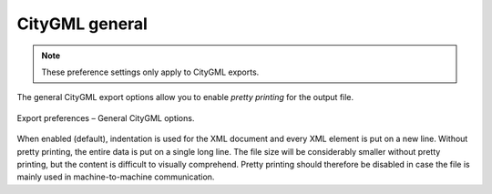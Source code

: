 .. _impexp_export_preferences_citygml_general_chapter:

CityGML general
^^^^^^^^^^^^^^^

.. note::
  These preference settings only apply to CityGML exports.

The general CityGML export options allow you to enable *pretty printing*
for the output file.

.. figure:: /media/impexp_export_preferences_citygml_general_fig.png
   :name: impexp_export_preferences_citygml_general_fig
   :align: center

   Export preferences – General CityGML options.

When enabled (default), indentation is used for the XML document
and every XML element is put on a new line. Without pretty printing,
the entire data is put on a single long line. The file size will
be considerably smaller without pretty printing, but the content is
difficult to visually comprehend. Pretty printing should therefore
be disabled in case the file is mainly used in machine-to-machine
communication.